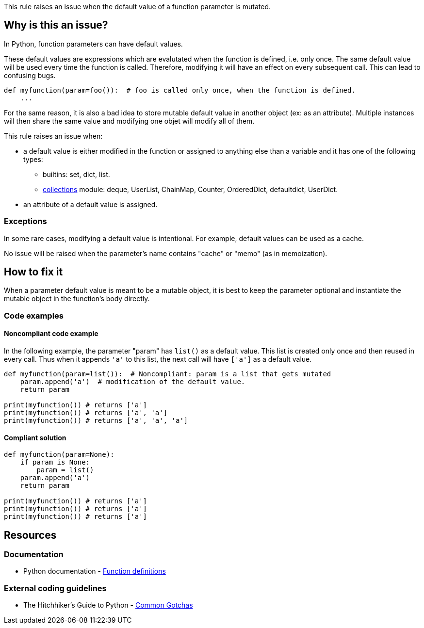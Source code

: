 This rule raises an issue when the default value of a function parameter is mutated.

== Why is this an issue?

In Python, function parameters can have default values. 

These default values are expressions which are evalutated when the function is defined, i.e. only once. The same default value will be used every time the function is called. Therefore, modifying it will have an effect on every subsequent call. This can lead to confusing bugs.

[source,python]
----
def myfunction(param=foo()):  # foo is called only once, when the function is defined.
    ...
----

For the same reason, it is also a bad idea to store mutable default value in another object (ex: as an attribute). Multiple instances will then share the same value and modifying one objet will modify all of them.


This rule raises an issue when:

* a default value is either modified in the function or assigned to anything else than a variable and it has one of the following types:
** builtins: set, dict, list.
** https://docs.python.org/3/library/collections.html[collections] module: deque, UserList, ChainMap, Counter, OrderedDict, defaultdict, UserDict.
* an attribute of a default value is assigned.


=== Exceptions

In some rare cases, modifying a default value is intentional. For example, default values can be used as a cache.


No issue will be raised when the parameter's name contains "cache" or "memo" (as in memoization).

== How to fix it

When a parameter default value is meant to be a mutable object, it is best to keep the parameter optional and instantiate the mutable object in the function's body directly.

=== Code examples

==== Noncompliant code example

In the following example, the parameter "param" has ``++list()++`` as a default value. This list is created only once and then reused in every call. Thus when it appends ``++'a'++`` to this list, the next call will have ``++['a']++`` as a default value.


[source,python,diff-id=1,diff-type=noncompliant]
----
def myfunction(param=list()):  # Noncompliant: param is a list that gets mutated
    param.append('a')  # modification of the default value.
    return param

print(myfunction()) # returns ['a']
print(myfunction()) # returns ['a', 'a']
print(myfunction()) # returns ['a', 'a', 'a']
----


==== Compliant solution

[source,python,diff-id=1,diff-type=compliant]
----
def myfunction(param=None):
    if param is None:
        param = list()
    param.append('a')
    return param

print(myfunction()) # returns ['a']
print(myfunction()) # returns ['a']
print(myfunction()) # returns ['a']
----

== Resources

=== Documentation

* Python documentation - https://docs.python.org/3/reference/compound_stmts.html#function-definitions[Function definitions]

=== External coding guidelines

* The Hitchhiker's Guide to Python - https://docs.python-guide.org/writing/gotchas/#mutable-default-arguments[Common Gotchas]


ifdef::env-github,rspecator-view[]

'''
== Implementation Specification
(visible only on this page)

=== Message

Change this default value to "None" and initialize this parameter inside the function/method.


=== Highlighting

* Primary: the default value
* Secondaries:
** code modifying the parameter:
message: 'The parameter is modified.'

** code assigning the parameter to something else
message: 'The parameter is stored in another object.'


endif::env-github,rspecator-view[]
